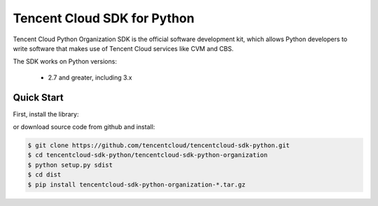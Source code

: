 ============================
Tencent Cloud SDK for Python
============================

Tencent Cloud Python Organization SDK is the official software development kit, which allows Python developers to write software that makes use of Tencent Cloud services like CVM and CBS.

The SDK works on Python versions:

   * 2.7 and greater, including 3.x

Quick Start
-----------
First, install the library:

.. code-block:: sh
    $ pip install tencentcloud-sdk-python-common
    $ pip install tencentcloud-sdk-python-organization

or download source code from github and install:

.. code-block:: sh

    $ git clone https://github.com/tencentcloud/tencentcloud-sdk-python.git
    $ cd tencentcloud-sdk-python/tencentcloud-sdk-python-organization
    $ python setup.py sdist
    $ cd dist
    $ pip install tencentcloud-sdk-python-organization-*.tar.gz

